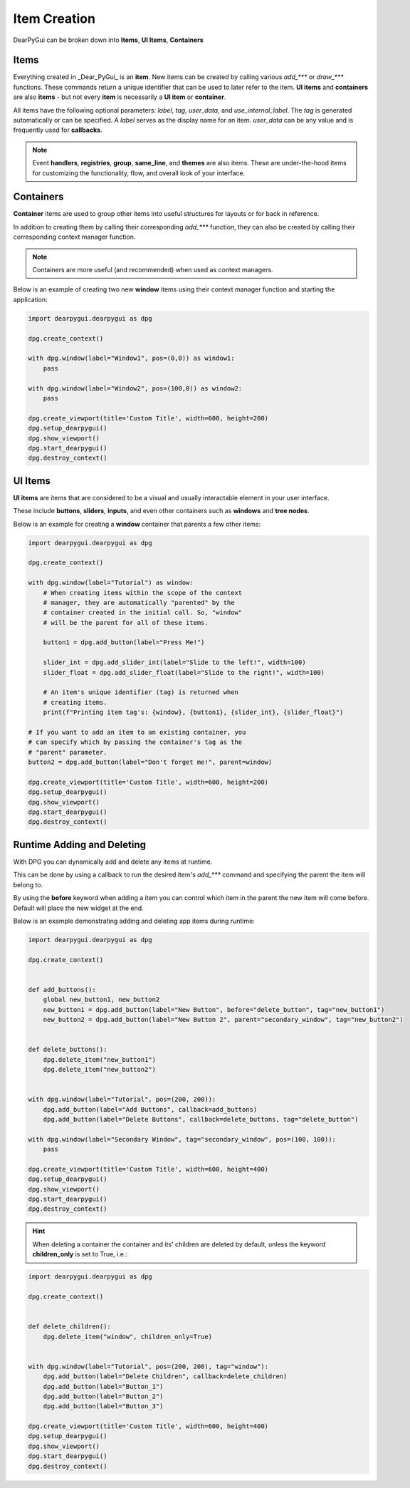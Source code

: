 Item Creation
==============

DearPyGui can be broken down into **Items**, **UI Items**, **Containers**

Items
-----

Everything created in _Dear_PyGui_ is an **item**. New items can be created
by calling various *add_\*\*\** or *draw_\*\*\** functions. These commands
return a unique identifier that can be used to later refer to the item.
**UI items** and **containers** are also **items** - but not every **item**
is necessarily a **UI item** or **container**.

All items have the following optional parameters: *label*, *tag*, *user_data*,
and *use_internal_label*. The *tag* is generated automatically or can be specified. 
A *label* serves as the display name for an item. 
*user_data* can be any value and is frequently used for **callbacks**.

.. note:: Event **handlers**, **registries**, **group**, **same_line**, and **themes** are also items.
    These are under-the-hood items for customizing the functionality, flow,
    and overall look of your interface.


Containers
----------

**Container** items are used to group other items into 
useful structures for layouts or for back in reference.

In addition to creating them by
calling their corresponding *add_\*\*\** function, they can also be
created by calling their corresponding context manager function.

.. note:: Containers are more useful (and recommended) when used as context managers.

Below is an example of creating two new **window** items
using their context manager function and starting the application:

.. code-block:: python

    import dearpygui.dearpygui as dpg

    dpg.create_context()

    with dpg.window(label="Window1", pos=(0,0)) as window1:
        pass

    with dpg.window(label="Window2", pos=(100,0)) as window2:
        pass

    dpg.create_viewport(title='Custom Title', width=600, height=200)
    dpg.setup_dearpygui()
    dpg.show_viewport()
    dpg.start_dearpygui()
    dpg.destroy_context()

.. image:: https://raw.githubusercontent.com/Atlamillias/DearPyGui-Stuff/main/wiki%20images/dpg_creating_appitems_ex2.png

UI Items
--------

**UI items** are items that are considered to be a visual and 
usually interactable element in your user interface.

These include **buttons**, **sliders**, **inputs**, and even
other containers such as **windows** and **tree nodes**.

Below is an example for creating a **window** container
that parents a few other items:

.. code-block:: python

    import dearpygui.dearpygui as dpg

    dpg.create_context()

    with dpg.window(label="Tutorial") as window:
        # When creating items within the scope of the context
        # manager, they are automatically "parented" by the
        # container created in the initial call. So, "window"
        # will be the parent for all of these items.

        button1 = dpg.add_button(label="Press Me!")

        slider_int = dpg.add_slider_int(label="Slide to the left!", width=100)
        slider_float = dpg.add_slider_float(label="Slide to the right!", width=100)

        # An item's unique identifier (tag) is returned when
        # creating items.
        print(f"Printing item tag's: {window}, {button1}, {slider_int}, {slider_float}")

    # If you want to add an item to an existing container, you
    # can specify which by passing the container's tag as the
    # "parent" parameter.
    button2 = dpg.add_button(label="Don't forget me!", parent=window)

    dpg.create_viewport(title='Custom Title', width=600, height=200)
    dpg.setup_dearpygui()
    dpg.show_viewport()
    dpg.start_dearpygui()
    dpg.destroy_context()

.. image:: https://raw.githubusercontent.com/Atlamillias/DearPyGui-Stuff/main/wiki%20images/dpg_creating_widgets_ex1.png


Runtime Adding and Deleting 
---------------------------

With DPG you can dynamically add and delete any items at runtime.

This can be done by using a callback to run the desired item's *add_\*\*\**
command and specifying the parent the item will belong to.

By using the **before** keyword when adding a item you can control which
item in the parent the new item will come before. Default will place the
new widget at the end.

Below is an example demonstrating adding and deleting app items during runtime:

.. code-block:: python

    import dearpygui.dearpygui as dpg

    dpg.create_context()


    def add_buttons():
        global new_button1, new_button2
        new_button1 = dpg.add_button(label="New Button", before="delete_button", tag="new_button1")
        new_button2 = dpg.add_button(label="New Button 2", parent="secondary_window", tag="new_button2")


    def delete_buttons():
        dpg.delete_item("new_button1")
        dpg.delete_item("new_button2")


    with dpg.window(label="Tutorial", pos=(200, 200)):
        dpg.add_button(label="Add Buttons", callback=add_buttons)
        dpg.add_button(label="Delete Buttons", callback=delete_buttons, tag="delete_button")

    with dpg.window(label="Secondary Window", tag="secondary_window", pos=(100, 100)):
        pass

    dpg.create_viewport(title='Custom Title', width=600, height=400)
    dpg.setup_dearpygui()
    dpg.show_viewport()
    dpg.start_dearpygui()
    dpg.destroy_context()

.. hint::
    When deleting a container the container and its' children are deleted by default,
    unless the keyword **children_only** is set to True, i.e.:

.. code-block:: python

    import dearpygui.dearpygui as dpg

    dpg.create_context()


    def delete_children():
        dpg.delete_item("window", children_only=True)


    with dpg.window(label="Tutorial", pos=(200, 200), tag="window"):
        dpg.add_button(label="Delete Children", callback=delete_children)
        dpg.add_button(label="Button_1")
        dpg.add_button(label="Button_2")
        dpg.add_button(label="Button_3")

    dpg.create_viewport(title='Custom Title', width=600, height=400)
    dpg.setup_dearpygui()
    dpg.show_viewport()
    dpg.start_dearpygui()
    dpg.destroy_context()

